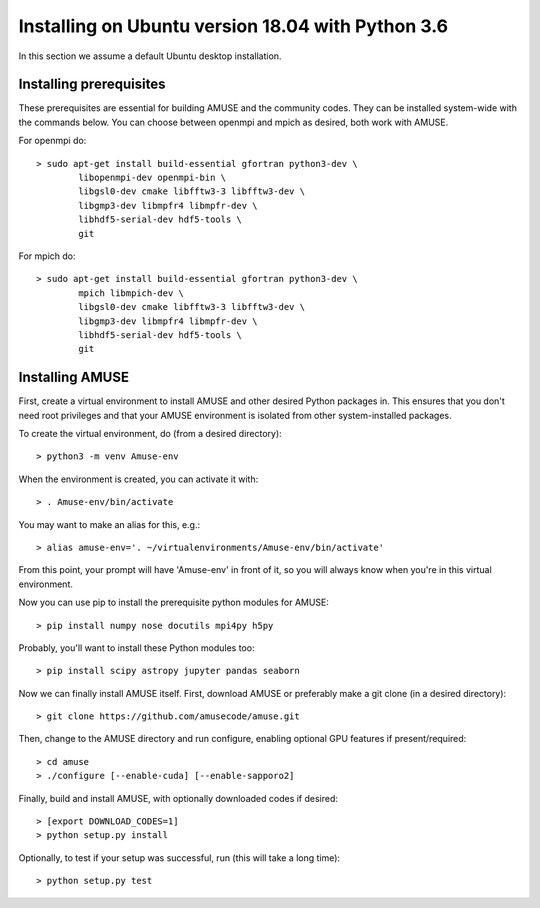 Installing on Ubuntu version 18.04 with Python 3.6
==================================================

In this section we assume a default Ubuntu desktop installation.

Installing prerequisites
------------------------
These prerequisites are essential for building AMUSE and the community codes.
They can be installed system-wide with the commands below.
You can choose between openmpi and mpich as desired, both work with AMUSE.

For openmpi do::

  > sudo apt-get install build-essential gfortran python3-dev \
	  libopenmpi-dev openmpi-bin \
	  libgsl0-dev cmake libfftw3-3 libfftw3-dev \
	  libgmp3-dev libmpfr4 libmpfr-dev \
	  libhdf5-serial-dev hdf5-tools \
	  git

For mpich do::
	
  > sudo apt-get install build-essential gfortran python3-dev \
	  mpich libmpich-dev \
	  libgsl0-dev cmake libfftw3-3 libfftw3-dev \
	  libgmp3-dev libmpfr4 libmpfr-dev \
	  libhdf5-serial-dev hdf5-tools \
	  git

.. note:
  Please make sure not to install mpich and openmpi together. 
  When both are installed strange errors will occur and AMUSE will not work.
  If you have both installed please first remove both and then install one.

  
Installing AMUSE
----------------

First, create a virtual environment to install AMUSE and other desired Python packages in.
This ensures that you don't need root privileges and that your AMUSE environment is isolated from other system-installed packages.

To create the virtual environment, do (from a desired directory)::

  > python3 -m venv Amuse-env
  
When the environment is created, you can activate it with::

  > . Amuse-env/bin/activate

You may want to make an alias for this, e.g.::

  > alias amuse-env='. ~/virtualenvironments/Amuse-env/bin/activate'
  
From this point, your prompt will have 'Amuse-env' in front of it, so you will always know when you're in this virtual environment.

Now you can use pip to install the prerequisite python modules for AMUSE::

  > pip install numpy nose docutils mpi4py h5py
  
Probably, you'll want to install these Python modules too::

  > pip install scipy astropy jupyter pandas seaborn
  
Now we can finally install AMUSE itself.
First, download AMUSE or preferably make a git clone (in a desired directory)::

  > git clone https://github.com/amusecode/amuse.git

Then, change to the AMUSE directory and run configure, enabling optional GPU features if present/required::

  > cd amuse
  > ./configure [--enable-cuda] [--enable-sapporo2]

Finally, build and install AMUSE, with optionally downloaded codes if desired::

  > [export DOWNLOAD_CODES=1]
  > python setup.py install

.. note:
  The part below does not currently work in a Python 3 environment. Please skip it for now.

Optionally, to test if your setup was successful, run (this will take a long time)::

  > python setup.py test
